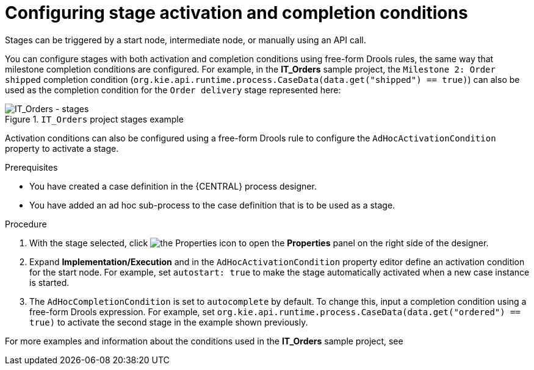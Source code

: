 [id='case-management-stage-activation-and-completion-conditions-proc']
= Configuring stage activation and completion conditions

Stages can be triggered by a start node, intermediate node, or manually using an API call.

You can configure stages with both activation and completion conditions using free-form Drools rules, the same way that milestone completion conditions are configured. For example, in the *IT_Orders* sample project, the `Milestone 2: Order shipped` completion condition (`org.kie.api.runtime.process.CaseData(data.get("shipped") == true)`) can also be used as the completion condition for the `Order delivery` stage represented here:

.`IT_Orders` project stages example
image::cases/itorders-stages.png[IT_Orders - stages]

Activation conditions can also be configured using a free-form Drools rule to configure the `AdHocActivationCondition` property to activate a stage.

.Prerequisites
* You have created a case definition in the {CENTRAL} process designer.
* You have added an ad hoc sub-process to the case definition that is to be used as a stage.

.Procedure
. With the stage selected, click image:getting-started/diagram_properties.png[the Properties icon] to open the *Properties* panel on the right side of the designer.
. Expand *Implementation/Execution* and in the `AdHocActivationCondition` property editor define an activation condition for the start node. For example, set `autostart: true` to make the stage automatically activated when a new case instance is started.
. The `AdHocCompletionCondition` is set to `autocomplete` by default. To change this, input a completion condition using a free-form Drools expression. For example, set `org.kie.api.runtime.process.CaseData(data.get("ordered") == true)` to activate the second stage in the example shown previously.

For more examples and information about the conditions used in the *IT_Orders* sample project, see
ifeval::["{context}" == "getting-started-case-management"]
<<case-management-itorders-milestones-ref-{context}>>.
endif::[]
ifeval::["{context}" == "case-management-design"]
{URL_GETTING_STARTED}#assembly-getting-started-case-management[_{GETTING_STARTED_CASES}_].
endif::[]
